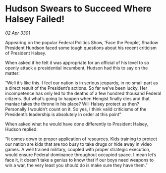 * Hudson Swears to Succeed Where Halsey Failed!

/02 Apr 3301/

Appearing on the popular Federal Politics Show, ‘Face the People’, Shadow President Hundson faced some tough questions about his recent criticism of President Halsey. 

When asked if he felt it was appropriate for an official of his level to so openly attack a presidential incumbent, Hudson had this to say on the matter: 

“Well it’s like this. I feel our nation is in serious jeopardy, in no small part as a direct result of the President’s actions. So far we’ve been lucky. Her incompetence has only led to the deaths of a few hundred thousand Federal citizens. But what’s going to happen when Hengist finally dies and that maniac takes the throne in his place? Will Halsey protect us then? Personally I wouldn’t count on it. So yes, I think valid criticisms of the President’s leadership is absolutely in order at this point” 

When asked what he would have done differently to President Halsey, Hudson replied: 

“It comes down to proper application of resources. Kids training to protect our nation are kids that are too busy to take drugs or hide away in video games. A well trained military, coupled with proper strategic execution, would ensure Federal dominance throughout occupied space. I mean let’s face it, it doesn’t take a genius to know that if our boys need weapons to win a war, the very least you should do is make sure they have them.”